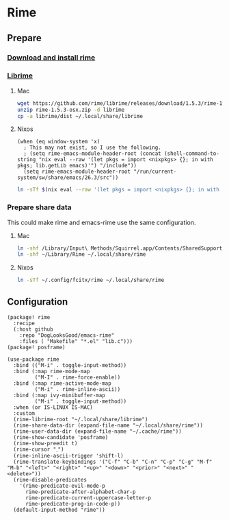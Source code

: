 * Rime
** Prepare
*** [[https://rime.im/download/][Download and install rime]]
*** [[https://github.com/rime/librime][Librime]]
**** Mac
#+header: :tangle no :results silent
#+BEGIN_SRC sh
wget https://github.com/rime/librime/releases/download/1.5.3/rime-1.5.3-osx.zip
unzip rime-1.5.3-osx.zip -d librime
cp -a librime/dist ~/.local/share/librime
#+END_SRC
**** Nixos
#+BEGIN_SRC elisp
(when (eq window-system 'x)
  ; This may not exist, so I use the following.
  ; (setq rime-emacs-module-header-root (concat (shell-command-to-string "nix eval --raw '(let pkgs = import <nixpkgs> {}; in with pkgs; lib.getLib emacs)'") "/include"))
  (setq rime-emacs-module-header-root "/run/current-system/sw/share/emacs/26.3/src"))
#+END_SRC

#+header: :tangle no :results silent
#+BEGIN_SRC sh
ln -sTf $(nix eval --raw '(let pkgs = import <nixpkgs> {}; in with pkgs; lib.getLib librime)') ~/.local/share/librime
#+END_SRC

*** Prepare share data
This could make rime and emacs-rime use the same configuration.
**** Mac
#+header: :tangle no :results silent
#+BEGIN_SRC sh
ln -shf /Library/Input\ Methods/Squirrel.app/Contents/SharedSupport/opencc ~/Library/Rime/opencc
ln -shf ~/Library/Rime ~/.local/share/rime
#+END_SRC
**** Nixos
#+header: :tangle no :results silent
#+BEGIN_SRC sh
ln -sTf ~/.config/fcitx/rime ~/.local/share/rime
#+END_SRC
** Configuration
#+HEADER: :tangle (concat (file-name-directory (buffer-file-name)) "packages.el")
#+BEGIN_SRC elisp
(package! rime
  :recipe
  (:host github
    :repo "DogLooksGood/emacs-rime"
    :files ( "Makefile" "*.el" "lib.c")))
(package! posframe)
#+END_SRC

#+BEGIN_SRC elisp
(use-package rime
  :bind (("M-i" . toggle-input-method))
  :bind (:map rime-mode-map
         ("M-I" . rime-force-enable))
  :bind (:map rime-active-mode-map
         ("M-i" . rime-inline-ascii))
  :bind (:map ivy-minibuffer-map
         ("M-i" . toggle-input-method))
  :when (or IS-LINUX IS-MAC)
  :custom
  (rime-librime-root "~/.local/share/librime")
  (rime-share-data-dir (expand-file-name "~/.local/share/rime"))
  (rime-user-data-dir (expand-file-name "~/.cache/rime"))
  (rime-show-candidate 'posframe)
  (rime-show-preedit t)
  (rime-cursor "˰")
  (rime-inline-ascii-trigger 'shift-l)
  (rime-translate-keybindings '("C-f" "C-b" "C-n" "C-p" "C-g" "M-f" "M-b" "<left>" "<right>" "<up>" "<down>" "<prior>" "<next>" "<delete>"))
  (rime-disable-predicates
    '(rime-predicate-evil-mode-p
      rime-predicate-after-alphabet-char-p
      rime-predicate-current-uppercase-letter-p
      rime-predicate-prog-in-code-p))
  (default-input-method "rime"))
#+END_SRC
